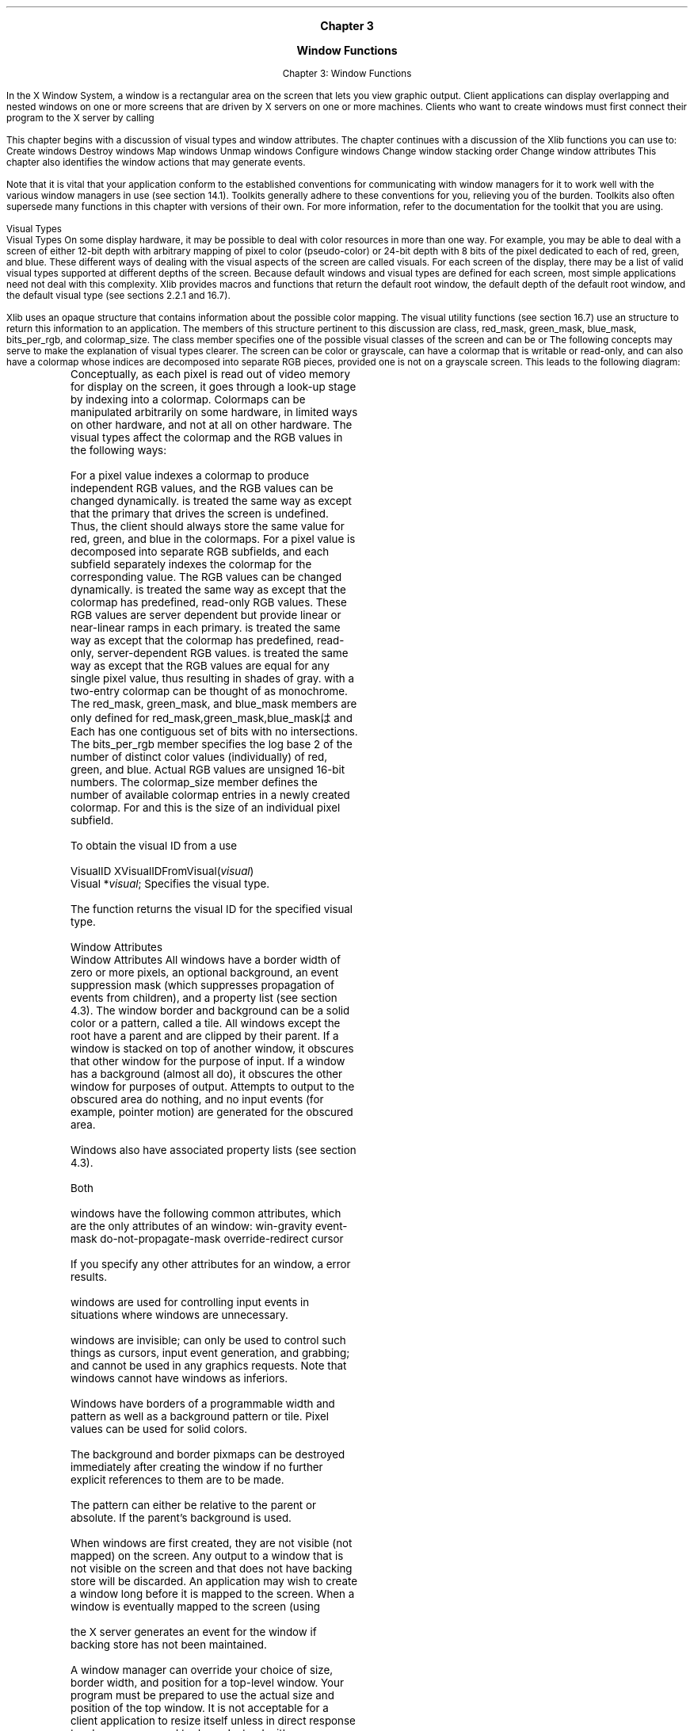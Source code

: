 
.\" Copyright \(co 1985, 1986, 1987, 1988, 1989, 1990, 1991, 1994, 1996 X Consortium
.\"
.\" Permission is hereby granted, free of charge, to any person obtaining
.\" a copy of this software and associated documentation files (the
.\" "Software"), to deal in the Software without restriction, including
.\" without limitation the rights to use, copy, modify, merge, publish,
.\" distribute, sublicense, and/or sell copies of the Software, and to
.\" permit persons to whom the Software is furnished to do so, subject to
.\" the following conditions:
.\"
.\" The above copyright notice and this permission notice shall be included
.\" in all copies or substantial portions of the Software.
.\"
.\" THE SOFTWARE IS PROVIDED "AS IS", WITHOUT WARRANTY OF ANY KIND, EXPRESS
.\" OR IMPLIED, INCLUDING BUT NOT LIMITED TO THE WARRANTIES OF
.\" MERCHANTABILITY, FITNESS FOR A PARTICULAR PURPOSE AND NONINFRINGEMENT.
.\" IN NO EVENT SHALL THE X CONSORTIUM BE LIABLE FOR ANY CLAIM, DAMAGES OR
.\" OTHER LIABILITY, WHETHER IN AN ACTION OF CONTRACT, TORT OR OTHERWISE,
.\" ARISING FROM, OUT OF OR IN CONNECTION WITH THE SOFTWARE OR THE USE OR
.\" OTHER DEALINGS IN THE SOFTWARE.
.\"
.\" Except as contained in this notice, the name of the X Consortium shall
.\" not be used in advertising or otherwise to promote the sale, use or
.\" other dealings in this Software without prior written authorization
.\" from the X Consortium.
.\"
.\" Copyright \(co 1985, 1986, 1987, 1988, 1989, 1990, 1991 by
.\" Digital Equipment Corporation
.\"
.\" Portions Copyright \(co 1990, 1991 by
.\" Tektronix, Inc.
.\"
.\" Permission to use, copy, modify and distribute this documentation for
.\" any purpose and without fee is hereby granted, provided that the above
.\" copyright notice appears in all copies and that both that copyright notice
.\" and this permission notice appear in all copies, and that the names of
.\" Digital and Tektronix not be used in in advertising or publicity pertaining
.\" to this documentation without specific, written prior permission.
.\" Digital and Tektronix makes no representations about the suitability
.\" of this documentation for any purpose.
.\" It is provided ``as is'' without express or implied warranty.
.\"
\&
.sp 1
.ce 3
\s+1\fBChapter 3\fP\s-1

\s+1\fBWindow Functions\fP\s-1
.sp 2
.nr H1 3
.nr H2 0
.nr H3 0
.nr H4 0
.nr H5 0
.na
.LP
.XS
Chapter 3: Window Functions

.XE
In the X Window System,
a window is a rectangular area on the screen that lets you
view graphic output.
Client applications
can display overlapping and nested windows on one or more
screens that are driven by X servers on one or more machines.
Clients who want to create windows must first
connect their program to the X server
by calling
.PN XOpenDisplay .

This chapter begins with a discussion of
visual types and window attributes.
The chapter continues with a discussion of the Xlib functions you can use to:
.IP \(bu 5
Create windows
.IP \(bu 5
Destroy windows
.IP \(bu 5
Map windows
.IP \(bu 5
Unmap windows
.IP \(bu 5
Configure windows
.IP \(bu 5
Change window stacking order
.IP \(bu 5
Change window attributes
.LP
This chapter also identifies the window actions that may generate events.

.LP
Note that it is vital that your application conform to the
established conventions for communicating with window managers
for it to work well with the various window managers in use (see section 14.1).
Toolkits generally adhere to these conventions for you,
relieving you of the burden.
Toolkits also often supersede many functions in this chapter
with versions of their own.
For more information,
refer to the documentation for the toolkit that you are using.

.NH 2
Visual Types
.XS
\*(SN Visual Types
.XE
.LP
.IN "Visual Type" "" "@DEF@"
On some display hardware,
it may be possible to deal with color resources in more than one way.
For example, you may be able to deal with a screen of either 12-bit depth
with arbitrary mapping of pixel to color (pseudo-color) or 24-bit depth
with 8 bits of the pixel dedicated to each of red, green, and blue.
These different ways of dealing with the visual aspects of the screen
are called visuals.
For each screen of the display, there may be a list of valid visual types
supported at different depths of the screen.
Because default windows and visual types are defined for each screen,
most simple applications need not deal with this complexity.
Xlib provides macros and functions that return the default root window,
the default depth of the default root window, and the default visual type
(see sections 2.2.1 and 16.7).

.LP
Xlib uses an opaque
.PN Visual
.IN "Visual" "" "@DEF@"
structure that contains information about the possible color mapping.
The visual utility functions (see section 16.7) use an
.PN XVisualInfo
structure to return this information to an application.
The members of this structure pertinent to this discussion are class, red_mask,
green_mask, blue_mask, bits_per_rgb, and colormap_size.
The class member specifies one of the possible visual classes of the screen
and can be
.IN "Visual Classes" "StaticGray"
.IN "Visual Classes" "StaticColor"
.IN "Visual Classes" "TrueColor"
.IN "Visual Classes" "StaticColor"
.IN "Visual Classes" "GrayScale"
.IN "Visual Classes" "PseudoColor"
.PN StaticGray ,
.PN StaticColor ,
.PN TrueColor ,
.PN GrayScale ,
.PN PseudoColor ,
or
.PN DirectColor .
.LP
The following concepts may serve to make the explanation of
visual types clearer.
The screen can be color or grayscale,
can have a colormap that is writable or read-only,
and can also have a colormap whose indices are decomposed into separate
RGB pieces, provided one is not on a grayscale screen.
This leads to the following diagram:

.LP
.DS
.TS
center;
  c   c   s   c   s
  c   c   c   c   c
| c | c | c | c | c |.
	Color	Gray-scale
	R/O	R/W	R/O	R/W
_
Undecomposed	Static	Pseudo	Static	Gray
Colormap	Color	Color	Gray	Scale
_
.T&
| c | c | c |.
Decomposed	True	Direct
Colormap	Color	Color
_	_	_
.TE
.DE
.LP
Conceptually,
as each pixel is read out of video memory for display on the screen,
it goes through a look-up stage by indexing into a colormap.
Colormaps can be manipulated arbitrarily on some hardware,
in limited ways on other hardware, and not at all on other hardware.
The visual types affect the colormap and
the RGB values in the following ways:

.LP
.IP \(bu 5
For
.PN PseudoColor \"0 ,
a pixel value indexes a colormap to produce
independent RGB values, and the RGB values can be changed dynamically.
.IP \(bu 5
.PN GrayScale
is treated the same way as
.PN PseudoColor
except that the primary that drives the screen is undefined.
Thus, the client should always store the
same value for red, green, and blue in the colormaps.
.IP \(bu 5
For
.PN DirectColor \"0 ,
a pixel value is decomposed into separate RGB subfields, and each
subfield separately indexes the colormap for the corresponding value.
The RGB values can be changed dynamically.
.IP \(bu 5
.PN TrueColor
is treated the same way as
.PN DirectColor
except that the colormap has predefined, read-only RGB values.
These RGB values are server dependent but provide linear or near-linear
ramps in each primary.
.IP \(bu 5
.PN StaticColor
is treated the same way as
.PN PseudoColor
except that the colormap has predefined,
read-only, server-dependent RGB values.
.IP \(bu 5
.PN StaticGray
is treated the same way as
.PN StaticColor
except that the RGB values are equal for any single pixel
value, thus resulting in shades of gray.
.PN StaticGray
with a two-entry
colormap can be thought of as monochrome.
.LP
The red_mask, green_mask, and blue_mask members are only defined for
red_mask,green_mask,blue_maskは
.PN DirectColor
and
.PN TrueColor .
Each has one contiguous set of bits with no
intersections.
The bits_per_rgb member specifies the log base 2 of the
number of distinct color values (individually) of red, green, and blue.
Actual RGB values are unsigned 16-bit numbers.
The colormap_size member defines the number of available colormap entries
in a newly created colormap.
For
.PN DirectColor
and
.PN TrueColor ,
this is the size of an individual pixel subfield.

.sp
.LP
To obtain the visual ID from a
.PN Visual ,
use
.PN XVisualIDFromVisual .

.IN "XVisualIDFromVisual" "" "@DEF@"
.sM
.FD 0
VisualID XVisualIDFromVisual\^(\^\fIvisual\fP\^)
.br
       Visual *\^\fIvisual\fP\^;
.FN
.IP \fIvisual\fP 1i
Specifies the visual type.

.LP
.eM
The
.PN XVisualIDFromVisual
function returns the visual ID for the specified visual type.

.NH 2
Window Attributes
.XS
\*(SN Window Attributes
.XE
.LP
.IN "Window"
.IN "Window" "attributes"
All
.PN InputOutput
windows have a border width of zero or more pixels, an optional background,
an event suppression mask (which suppresses propagation of events from
children), and a property list (see section 4.3).
The window border and background can be a solid color or a pattern, called
a tile.
All windows except the root have a parent and are clipped by their parent.
If a window is stacked on top of another window, it obscures that other
window for the purpose of input.
If a window has a background (almost all do), it obscures the other
window for purposes of output.
Attempts to output to the obscured area do nothing,
and no input events (for example, pointer motion) are generated for the
obscured area.

.LP
Windows also have associated property lists (see section 4.3).

.LP
Both
.PN InputOutput
\"0 and
.PN InputOnly
windows have the following common attributes,
which are the only attributes of an
.PN InputOnly
window:
.IP \(bu 5
win-gravity
.IP \(bu 5
event-mask
.IP \(bu 5
do-not-propagate-mask
.IP \(bu 5
override-redirect
.IP \(bu 5
cursor

.LP
If you specify any other attributes for an
.PN InputOnly
window,
a
.PN BadMatch
error results.

.LP
.PN InputOnly
windows are used for controlling input events in situations where
.PN InputOutput
windows are unnecessary.

.PN InputOnly
windows are invisible; can only be used to control such things as
cursors, input event generation, and grabbing;
and cannot be used in any graphics requests.
Note that
.PN InputOnly
windows cannot have
.PN InputOutput
windows as inferiors.

.LP
Windows have borders of a programmable width and pattern
as well as a background pattern or tile.
.IN "Tile" "pixmaps"
Pixel values can be used for solid colors.

.IN "Resource IDs" "freeing"
.IN "Freeing" "resources"
The background and border pixmaps can be destroyed immediately after
creating the window if no further explicit references to them
are to be made.

.IN "Tile" "mode"
The pattern can either be relative to the parent
or absolute.
If
.PN ParentRelative ,
the parent's background is used.

.LP
When windows are first created,
they are not visible (not mapped) on the screen.
Any output to a window that is not visible on the screen
and that does not have backing store will be discarded.
.IN "Window" "mapping"
An application may wish to create a window long before it is
mapped to the screen.
When a window is eventually mapped to the screen
(using
.PN XMapWindow ),

.IN "XMapWindow"
the X server generates an
.PN Expose
event for the window if backing store has not been maintained.

.LP
A window manager can override your choice of size,
border width, and position for a top-level window.
Your program must be prepared to use the actual size and position
of the top window.
It is not acceptable for a client application to resize itself
unless in direct response to a human command to do so.
Instead, either your program should use the space given to it,
or if the space is too small for any useful work, your program
might ask the user to resize the window.
The border of your top-level window is considered fair game
for window managers.

.LP
To set an attribute of a window,
set the appropriate member of the
.PN XSetWindowAttributes
structure and OR in the corresponding value bitmask in your subsequent calls to
.PN XCreateWindow
 and
.PN XChangeWindowAttributes ,
or use one of the other convenience functions that set the appropriate
attribute.
The symbols for the value mask bits and the
.PN XSetWindowAttributes
structure are:
.sM
.LP
/* Window attribute value mask bits */
.TS
lw(.5i) lw(2.5i) lw(.8i).
T{
#define
T}	T{
.PN CWBackPixmap
T}	T{
(1L<<0)
T}
T{
#define
T}	T{
.PN CWBackPixel
T}	T{
(1L<<1)
T}
T{
#define
T}	T{
.PN CWBorderPixmap
T}	T{
(1L<<2)
T}
T{
#define
T}	T{
.PN CWBorderPixel
T}	T{
(1L<<3)
T}
T{
#define
T}	T{
.PN CWBitGravity
T}	T{
(1L<<4)
T}
T{
#define
T}	T{
.PN CWWinGravity
T}	T{
(1L<<5)
T}
T{
#define
T}	T{
.PN CWBackingStore
T}	T{
(1L<<6)
T}
T{
#define
T}	T{
.PN CWBackingPlanes
T}	T{
(1L<<7)
T}
T{
#define
T}	T{
.PN CWBackingPixel
T}	T{
(1L<<8)
T}
T{
#define
T}	T{
.PN CWOverrideRedirect
T}	T{
(1L<<9)
T}
T{
#define
T}	T{
.PN CWSaveUnder
T}	T{
(1L<<10)
T}
T{
#define
T}	T{
.PN CWEventMask
T}	T{
(1L<<11)
T}
T{
#define
T}	T{
.PN CWDontPropagate
T}	T{
(1L<<12)
T}
T{
#define
T}	T{
.PN CWColormap
T}	T{
(1L<<13)
T}
T{
#define
T}	T{
.PN CWCursor
T}	T{
(1L<<14)
T}
.TE
.IN "XSetWindowAttributes" "" "@DEF@"
.Ds 0
.TA .5i 3i
.ta .5i 3i
/* Values */

typedef struct {
	Pixmap background_pixmap;	/* background, None, or ParentRelative */
	unsigned long background_pixel;	/* background pixel */
	Pixmap border_pixmap;		/* border of the window or CopyFromParent */
	unsigned long border_pixel;	/* border pixel value */
	int bit_gravity;	/* one of bit gravity values */
	int win_gravity;	/* one of the window gravity values */
	int backing_store;	/* NotUseful, WhenMapped, Always */
	unsigned long backing_planes;	/* planes to be preserved if possible */
	unsigned long backing_pixel;	/* value to use in restoring planes */
	Bool save_under;	/* should bits under be saved? (popups) */
	long event_mask;	/* set of events that should be saved */
	long do_not_propagate_mask;	/* set of events that should not propagate */
	Bool override_redirect;	/* boolean value for override_redirect */
	Colormap colormap;	/* color map to be associated with window */
	Cursor cursor;		/* cursor to be displayed (or None) */
} XSetWindowAttributes;
.De
.LP
.eM
The following lists the defaults for each window attribute and indicates
whether the attribute is applicable to
.PN InputOutput
and
.PN InputOnly
windows:
.TS H
l l l l
lw(1.4i) lw(1.3i) cw(.9i) cw(.8i).
_
.sp 6p
T{
.B Attribute
T}	T{
.B Default
T}	T{
.PN InputOutput
T}	T{
.PN InputOnly
T}
.sp 6p
_
.sp 6p
.TH
.R
T{
background-pixmap
T}	T{
.PN None
T}	T{
Yes
T}	T{
No
T}
background-pixel	Undefined	Yes	No
T{
border-pixmap
T}	T{
.PN CopyFromParent
T}	T{
Yes
T}	T{
No
T}
border-pixel	Undefined	Yes	No
T{
bit-gravity
T}	T{
.PN ForgetGravity
T}	T{
Yes
T}	T{
No
T}
T{
win-gravity
T}	T{
.PN NorthWestGravity
T}	T{
Yes
T}	T{
Yes
T}
T{
backing-store
T}	T{
.PN NotUseful
T}	T{
Yes
T}	T{
No
T}
backing-planes	All ones	Yes	No
backing-pixel	zero	Yes	No
T{
save-under
T}	T{
.PN False
T}	T{
Yes
T}	T{
No
T}
event-mask	empty set	Yes	Yes
do-not-propagate-mask	empty set	Yes	Yes
T{
override-redirect
T}	T{
.PN False
T}	T{
Yes
T}	T{
Yes
T}
T{
colormap
T}	T{
.PN CopyFromParent
T}	T{
Yes
T}	T{
No
T}
T{
cursor
T}	T{
.PN None
T}	T{
Yes
T}	T{
Yes
T}
_
.TE
.NH 3
Background Attribute
.XS
\*(SN Background Attribute
.XE
.LP
Only
.PN InputOutput
windows can have a background.
You can set the background of an
.PN InputOutput
window by using a pixel or a pixmap.

.LP
The background-pixmap attribute of a window specifies the pixmap to be used for
a window's background.
This pixmap can be of any size, although some sizes may be faster than others.
The background-pixel attribute of a window specifies a pixel value used to paint
a window's background in a single color.

.LP
You can set the background-pixmap to a pixmap,
.PN None
(default), or
.PN ParentRelative .
You can set the background-pixel of a window to any pixel value (no default).
If you specify a background-pixel,
it overrides either the default background-pixmap
or any value you may have set in the background-pixmap.
A pixmap of an undefined size that is filled with the background-pixel is used
for the background.
Range checking is not performed on the background pixel;
it simply is truncated to the appropriate number of bits.
.LP
If you set the background-pixmap,
it overrides the default.
The background-pixmap and the window must have the same depth,
or a
.PN BadMatch
error results.
If you set background-pixmap to
.PN None ,
the window has no defined background.
If you set the background-pixmap to
.PN ParentRelative :
.IP \(bu 5
The parent window's background-pixmap is used.
The child window, however, must have the same depth as
its parent,
or a
.PN BadMatch
error results.
.IP \(bu 5
If the parent window has a background-pixmap of
.PN None ,
the window also has a background-pixmap of
.PN None .
.IP \(bu 5
A copy of the parent window's background-pixmap is not made.
The parent's background-pixmap is examined each time the child window's
background-pixmap is required.
.IP \(bu 5
The background tile origin always aligns with the parent window's
background tile origin.
If the background-pixmap is not
.PN ParentRelative ,
the background tile origin is the child window's origin.
.LP
Setting a new background, whether by setting background-pixmap or
background-pixel, overrides any previous background.
The background-pixmap can be freed immediately if no further explicit reference
is made to it (the X server will keep a copy to use when needed).
If you later draw into the pixmap used for the background,
what happens is undefined because the
X implementation is free to make a copy of the pixmap or
to use the same pixmap.

.LP
When no valid contents are available for regions of a window
and either the regions are visible or the server is maintaining backing store,
the server automatically tiles the regions with the window's background
unless the window has a background of
.PN None .
If the background is
.PN None ,
the previous screen contents from other windows of the same depth as the window
are simply left in place as long as the contents come from the parent of the
window or an inferior of the parent.
Otherwise, the initial contents of the exposed regions are undefined.

.PN Expose
events are then generated for the regions, even if the background-pixmap
is
.PN None
(see section 10.9).

.NH 3
Border Attribute
.XS
\*(SN Border Attribute
.XE
.LP
Only
.PN InputOutput
windows can have a border.
You can set the border of an
.PN InputOutput
window by using a pixel or a pixmap.
.LP
The border-pixmap attribute of a window specifies the pixmap to be used
for a window's border.
The border-pixel attribute of a window specifies a pixmap of undefined size
filled with that pixel be used for a window's border.
Range checking is not performed on the background pixel;
it simply is truncated to the appropriate number of bits.
The border tile origin is always the same as the background tile origin.

.LP
You can also set the border-pixmap to a pixmap of any size (some may be faster
than others) or to
.PN CopyFromParent
(default).
You can set the border-pixel to any pixel value (no default).

.LP
If you set a border-pixmap,
it overrides the default.
The border-pixmap and the window must have the same depth,
or a
.PN BadMatch
error results.
If you set the border-pixmap to
.PN CopyFromParent ,
the parent window's border-pixmap is copied.
Subsequent changes to the parent window's border attribute do not affect
the child window.
However, the child window must have the same depth as the parent window,
or a
.PN BadMatch
error results.
.LP
The border-pixmap can be freed immediately if no further explicit reference
is made to it.
If you later draw into the pixmap used for the border,
what happens is undefined because the
X implementation is free either to make a copy of the pixmap or
to use the same pixmap.

If you specify a border-pixel,
it overrides either the default border-pixmap
or any value you may have set in the border-pixmap.
All pixels in the window's border will be set to the border-pixel.
Setting a new border, whether by setting border-pixel or by setting
border-pixmap, overrides any previous border.

.LP
Output to a window is always clipped to the inside of the window.
Therefore, graphics operations never affect the window border.

.NH 3
Gravity Attributes
.XS
\*(SN Gravity Attributes
.XE
.LP
The bit gravity of a window defines which region of the window should be
retained when an
.PN InputOutput
window is resized.
The default value for the bit-gravity attribute is
.PN ForgetGravity .

The window gravity of a window allows you to define how the
.PN InputOutput
or
.PN InputOnly
window should be repositioned if its parent is resized.
The default value for the win-gravity attribute is
.PN NorthWestGravity .

.LP
If the inside width or height of a window is not changed
and if the window is moved or its border is changed,
then the contents of the window are not lost but move with the window.
Changing the inside width or height of the window causes its contents to be
moved or lost (depending on the bit-gravity of the window) and causes
children to be reconfigured (depending on their win-gravity).
For a
change of width and height, the (x, y) pairs are defined:

.LP
.TS
l l
l l.
_
.sp 6p
.B
Gravity Direction	Coordinates
.sp 6p
_
.sp 6p
.R
T{
.PN NorthWestGravity
T}	T{
(0, 0)
T}
T{
.PN NorthGravity
T}	T{
(Width/2, 0)
T}
T{
.PN NorthEastGravity
T}	T{
(Width, 0)
T}
T{
.PN WestGravity
T}	T{
(0, Height/2)
T}
T{
.PN CenterGravity
T}	T{
(Width/2, Height/2)
T}
T{
.PN EastGravity
T}	T{
(Width, Height/2)
T}
T{
.PN SouthWestGravity
T}	T{
(0, Height)
T}
T{
.PN SouthGravity
T}	T{
(Width/2, Height)
T}
T{
.PN SouthEastGravity
T}	T{
(Width, Height)
T}
.sp 6p
_
.TE
.LP
When a window with one of these bit-gravity values is resized,
the corresponding pair
defines the change in position of each pixel in the window.
When a window with one of these win-gravities has its parent window resized,
the corresponding pair defines the change in position of the window
within the parent.
When a window is so repositioned, a
.PN GravityNotify
event is generated (see section 10.10.5).

.LP
A bit-gravity of
.PN StaticGravity
indicates that the contents or origin should not move relative to the
origin of the root window.
If the change in size of the window is coupled with a change in position (x, y),
then for bit-gravity the change in position of each pixel is (\-x, \-y), and for
win-gravity the change in position of a child when its parent is so resized is
(\-x, \-y).
Note that
.PN StaticGravity
still only takes effect when the width or height of the window is changed,
not when the window is moved.

.LP
A bit-gravity of
.PN ForgetGravity
indicates that the window's contents are always discarded after a size change,
even if a backing store or save under has been requested.
The window is tiled with its background
and zero or more
.PN Expose
events are generated.

If no background is defined, the existing screen contents are not
altered.
Some X servers may also ignore the specified bit-gravity and
always generate
.PN Expose
events.

.LP
The contents and borders of inferiors are not affected by their parent's
bit-gravity.
A server is permitted to ignore the specified bit-gravity and use
.PN Forget
instead.

.LP
A win-gravity of
.PN UnmapGravity
is like
.PN NorthWestGravity
(the window is not moved),
except the child is also
unmapped when the parent is resized,
and an
.PN UnmapNotify
event is
generated.

.NH 3
Backing Store Attribute
.XS
\*(SN Backing Store Attribute
.XE
.LP
Some implementations of the X server may choose to maintain the contents of
.PN InputOutput
windows.
If the X server maintains the contents of a window,
the off-screen saved pixels
are known as backing store.
The backing store advises the X server on what to do
with the contents of a window.
The backing-store attribute can be set to
.PN NotUseful
(default),
.PN WhenMapped ,
or
.PN Always .

.LP
A backing-store attribute of
.PN NotUseful
advises the X server that
maintaining contents is unnecessary,
although some X implementations may
still choose to maintain contents and, therefore, not generate
.PN Expose
events.

A backing-store attribute of
.PN WhenMapped
advises the X server that maintaining contents of
obscured regions when the window is mapped would be beneficial.
In this case,
the server may generate an
.PN Expose
event when the window is created.
A backing-store attribute of
.PN Always
advises the X server that maintaining contents even when
the window is unmapped would be beneficial.
Even if the window is larger than its parent,
this is a request to the X server to maintain complete contents,
not just the region within the parent window boundaries.
While the X server maintains the window's contents,
.PN Expose
events normally are not generated,
but the X server may stop maintaining
contents at any time.
.LP
When the contents of obscured regions of a window are being maintained,
regions obscured by noninferior windows are included in the destination
of graphics requests (and source, when the window is the source).
However, regions obscured by inferior windows are not included.

.NH 3
Save Under Flag
.XS
\*(SN Save Under Flag
.XE
.IN "Save Unders"
.LP
Some server implementations may preserve contents of
.PN InputOutput
windows under other
.PN InputOutput
windows.

This is not the same as preserving the contents of a window for you.
You may get better visual
appeal if transient windows (for example, pop-up menus) request that the system
preserve the screen contents under them,
so the temporarily obscured applications do not have to repaint.

.LP
You can set the save-under flag to
.PN True
or
.PN False
(default).
If save-under is
.PN True ,
the X server is advised that, when this window is mapped,
saving the contents of windows it obscures would be beneficial.

.NH 3
Backing Planes and Backing Pixel Attributes

.XS
\*(SN Backing Planes and Backing Pixel Attributes
.XE
.LP
You can set backing planes to indicate (with bits set to 1)
which bit planes of an
.PN InputOutput
window hold dynamic data that must be preserved in backing store
and during save unders.
The default value for the backing-planes attribute is all bits set to 1.
You can set backing pixel to specify what bits to use in planes not
covered by backing planes.
The default value for the backing-pixel attribute is all bits set to 0.
The X server is free to save only the specified bit planes in the backing store
or the save under and is free to regenerate the remaining planes with
the specified pixel value.

Any extraneous bits in these values (that is, those bits beyond
the specified depth of the window) may be simply ignored.
If you request backing store or save unders,
you should use these members to minimize the amount of off-screen memory
required to store your window.

.NH 3
Event Mask and Do Not Propagate Mask Attributes

.XS
\*(SN Event Mask and Do Not Propagate Mask Attributes
.XE
.LP
The event mask defines which events the client is interested in for this
.PN InputOutput
or
.PN InputOnly
window (or, for some event types, inferiors of this window).
The event mask is the bitwise inclusive OR of zero or more of the
valid event mask bits.
You can specify that no maskable events are reported by setting
.PN NoEventMask
(default).

.LP
The do-not-propagate-mask attribute
defines which events should not be propagated to
ancestor windows when no client has the event type selected in this
.PN InputOutput
or
.PN InputOnly
window.

The do-not-propagate-mask is the bitwise inclusive OR of zero or more
of the following masks:
.PN KeyPress ,
.PN KeyRelease ,
.PN ButtonPress ,
.PN ButtonRelease ,
.PN PointerMotion ,
.PN Button1Motion ,
.PN Button2Motion ,
.PN Button3Motion ,
.PN Button4Motion ,
.PN Button5Motion ,
and
.PN ButtonMotion .
You can specify that all events are propagated by setting

.PN NoEventMask
(default).

.NH 3
Override Redirect Flag

.XS
\*(SN Override Redirect Flag
.XE
.LP
To control window placement or to add decoration,
a window manager often needs to intercept (redirect) any map or configure
request.
Pop-up windows, however, often need to be mapped without a window manager
getting in the way.
To control whether an
.PN InputOutput
or
.PN InputOnly
window is to ignore these structure control facilities,
use the override-redirect flag.

.LP
The override-redirect flag specifies whether map and configure requests
on this window should override a
.PN SubstructureRedirectMask
on the parent.

You can set the override-redirect flag to
.PN True
or
.PN False
(default).

Window managers use this information to avoid tampering with pop-up windows
(see also chapter 14).
.NH 3
Colormap Attribute

.XS
\*(SN Colormap Attribute
.XE
.LP
The colormap attribute specifies which colormap best reflects the true
colors of the
.PN InputOutput
window.
The colormap must have the same visual type as the window,
or a
.PN BadMatch
error results.

X servers capable of supporting multiple
hardware colormaps can use this information,
and window managers can use it for calls to
.PN XInstallColormap .
You can set the colormap attribute to a colormap or to
.PN CopyFromParent
(default).

.LP
If you set the colormap to
.PN CopyFromParent ,
the parent window's colormap is copied and used by its child.
However, the child window must have the same visual type as the parent,
or a
.PN BadMatch
error results.

The parent window must not have a colormap of
.PN None ,
or a
.PN BadMatch
error results.

The colormap is copied by sharing the colormap object between the child
and parent, not by making a complete copy of the colormap contents.
Subsequent changes to the parent window's colormap attribute do
not affect the child window.

.NH 3
Cursor Attribute

.XS
\*(SN Cursor Attribute
.XE
.LP
The cursor attribute specifies which cursor is to be used when the pointer is
in the
.PN InputOutput
or
.PN InputOnly
window.

You can set the cursor to a cursor or
.PN None
(default).

.LP
If you set the cursor to
.PN None ,
the parent's cursor is used when the
pointer is in the
.PN InputOutput
or
.PN InputOnly
window, and any change in the parent's cursor will cause an
immediate change in the displayed cursor.

By calling
.PN XFreeCursor ,
the cursor can be freed immediately as long as no further explicit reference
to it is made.

.NH 2
Creating Windows
.XS
\*(SN Creating Windows
.XE
.LP
Xlib provides basic ways for creating windows,
and toolkits often supply higher-level functions specifically for
creating and placing top-level windows,

which are discussed in the appropriate toolkit documentation.
If you do not use a toolkit, however,
you must provide some standard information or hints for the window
manager by using the Xlib inter-client communication functions
(see chapter 14).

.LP
If you use Xlib to create your own top-level windows
(direct children of the root window),
you must observe the following rules so that all applications interact
reasonably across the different styles of window management:
.IP \(bu 5
You must never fight with the window manager for the size or
placement of your top-level window.
.IP \(bu 5
You must be able to deal with whatever size window you get,
even if this means that your application just prints a message
like ``Please make me bigger'' in its window.
.IP \(bu 5
You should only attempt to resize or move top-level windows in
direct response to a user request.
If a request to change the size of a top-level window fails,
you must be prepared to live with what you get.
You are free to resize or move the children of top-level
windows as necessary.
(Toolkits often have facilities for automatic relayout.)

.IP \(bu 5
If you do not use a toolkit that automatically sets standard window properties,
you should set these properties for top-level windows before mapping them.
.LP
For further information,
see chapter 14 and the \fIInter-Client Communication Conventions Manual\fP.

.LP
.PN XCreateWindow
is the more general function that allows you to set specific window attributes
when you create a window.
.PN XCreateSimpleWindow
creates a window that inherits its attributes from its parent window.

.LP
.IN "Window" "InputOnly"
The X server acts as if
.PN InputOnly
windows do not exist for
the purposes of graphics requests, exposure processing, and
.PN VisibilityNotify
events.

An
.PN InputOnly
window cannot be used as a
drawable (that is, as a source or destination for graphics requests).
.PN InputOnly
and
.PN InputOutput
windows act identically in other respects (properties,
grabs, input control, and so on).
Extension packages can define other classes of windows.
.LP
To create an unmapped window and set its window attributes, use
.PN XCreateWindow .

.IN "XCreateWindow" "" "@DEF@"
.sM
.FD 0
Window XCreateWindow\^(\^\fIdisplay\fP, \fIparent\fP\^, \fIx\fP\^, \fIy\fP\^, \fIwidth\fP\^, \fIheight\fP\^, \fIborder_width\fP\^, \fIdepth\fP\^,
.br
                       \fIclass\fP\^, \fIvisual\fP\^, \fIvaluemask\fP\^, \fIattributes\fP\^)
.br
      Display *\fIdisplay\fP\^;
.br
      Window \fIparent\fP\^;
.br
      int \fIx\fP\^, \fIy\fP\^;
.br
      unsigned int \fIwidth\fP\^, \fIheight\fP\^;
.br
      unsigned int \fIborder_width\fP\^;
.br
      int \fIdepth\fP\^;
.br
      unsigned int \fIclass\fP\^;
.br
      Visual *\fIvisual\fP\^;
.br
      unsigned long \fIvaluemask\fP\^;
.br
      XSetWindowAttributes *\fIattributes\fP\^;
.FN
.IP \fIdisplay\fP 1i
Specifies the connection to the X server.
.IP \fIparent\fP 1i
Specifies the parent window.
.ds Xy , which are the top-left outside corner of the created window's \
borders and are relative to the inside of the parent window's borders
.IP \fIx\fP 1i
.br
.ns
.IP \fIy\fP 1i
Specify the x and y coordinates\*(Xy.
.ds Wh , which are the created window's inside dimensions \
and do not include the created window's borders
.IP \fIwidth\fP 1i
.br
.ns
.IP \fIheight\fP 1i
Specify the width and height\*(Wh.
The dimensions must be nonzero,
or a
.PN BadValue
error results.
.IP \fIborder_width\fP 1i
Specifies the width of the created window's border in pixels.
.IP \fIdepth\fP 1i
Specifies the window's depth.
A depth of
.PN CopyFromParent
means the depth is taken from the parent.
.IP \fIclass\fP 1i
Specifies the created window's class.
You can pass
.PN InputOutput ,
.PN InputOnly ,
or
.PN CopyFromParent .
A class of
.PN CopyFromParent
means the class
is taken from the parent.
.IP \fIvisual\fP 1i
Specifies the visual type.
A visual of
.PN CopyFromParent
means the visual type is taken from the
parent.
.IP \fIvaluemask\fP 1i
Specifies which window attributes are defined in the attributes
argument.
This mask is the bitwise inclusive OR of the valid attribute mask bits.
If valuemask is zero,
the attributes are ignored and are not referenced.
.IP \fIattributes\fP 1i
Specifies the structure from which the values (as specified by the value mask)
are to be taken.
The value mask should have the appropriate bits
set to indicate which attributes have been set in the structure.

.LP
.eM
The
.PN XCreateWindow
function creates an unmapped subwindow for a specified parent window,
returns the window ID of the created window,
and causes the X server to generate a
.PN CreateNotify
event.
The created window is placed on top in the stacking order
with respect to siblings.

.LP
The coordinate system has the X axis horizontal and the Y axis vertical
with the origin [0, 0] at the upper-left corner.
Coordinates are integral,
in terms of pixels,
and coincide with pixel centers.
Each window and pixmap has its own coordinate system.
For a window,
the origin is inside the border at the inside, upper-left corner.
.LP
The border_width for an
.PN InputOnly
window must be zero, or a
.PN BadMatch
error results.

For class
.PN InputOutput ,
the visual type and depth must be a combination supported for the screen,
or a
.PN BadMatch
error results.
The depth need not be the same as the parent,
but the parent must not be a window of class
.PN InputOnly ,
or a
.PN BadMatch
error results.
For an
.PN InputOnly
window,
the depth must be zero, and the visual must be one supported by the screen.
If either condition is not met,
a
.PN BadMatch
error results.
The parent window, however, may have any depth and class.
If you specify any invalid window attribute for a window, a
.PN BadMatch
error results.
.LP
The created window is not yet displayed (mapped) on the user's display.
To display the window, call
.PN XMapWindow .

The new window initially uses the same cursor as
its parent.
A new cursor can be defined for the new window by calling
.PN XDefineCursor .
.IN "Cursor" "Initial State"
.IN "XDefineCursor"
The window will not be visible on the screen unless it and all of its
ancestors are mapped and it is not obscured by any of its ancestors.

.LP
.PN XCreateWindow
can generate
.PN BadAlloc ,
.PN BadColor ,
.PN BadCursor ,
.PN BadMatch ,
.PN BadPixmap ,
.PN BadValue ,
and
.PN BadWindow
errors.

.LP
.sp
To create an unmapped
.PN InputOutput
subwindow of a given parent window, use
.PN XCreateSimpleWindow .

.IN "XCreateSimpleWindow" "" "@DEF@"
.sM
.FD 0
Window XCreateSimpleWindow\^(\^\fIdisplay\fP, \fIparent\fP\^, \fIx\fP\^, \fIy\fP\^, \fIwidth\fP\^, \fIheight\fP\^, \fIborder_width\fP\^,
.br
                             \fIborder\fP\^, \fIbackground\fP\^)
.br
      Display *\fIdisplay\fP\^;
.br
      Window \fIparent\fP\^;
.br
      int \fIx\fP\^, \fIy\fP\^;
.br
      unsigned int \fIwidth\fP\^, \fIheight\fP\^;
.br
      unsigned int \fIborder_width\fP\^;
.br
      unsigned long \fIborder\fP\^;
.br
      unsigned long \fIbackground\fP\^;
.FN
.IP \fIdisplay\fP 1i
Specifies the connection to the X server.
.IP \fIparent\fP 1i
Specifies the parent window.
.ds Xy , which are the top-left outside corner of the new window's borders \
and are relative to the inside of the parent window's borders

.IP \fIx\fP 1i
.br
.ns
.IP \fIy\fP 1i
Specify the x and y coordinates\*(Xy.
.ds Wh , which are the created window's inside dimensions \
and do not include the created window's borders

.IP \fIwidth\fP 1i
.br
.ns
.IP \fIheight\fP 1i
Specify the width and height\*(Wh.
The dimensions must be nonzero,
or a
.PN BadValue
error results.
.IP \fIborder_width\fP 1i
Specifies the width of the created window's border in pixels.
.IP \fIborder\fP 1i
Specifies the border pixel value of the window.
.IP \fIbackground\fP 1i
Specifies the background pixel value of the window.

.LP
.eM
The
.PN XCreateSimpleWindow
function creates an unmapped
.PN InputOutput
subwindow for a specified parent window, returns the
window ID of the created window, and causes the X server to generate a
.PN CreateNotify
event.
0 The created window is placed on top in the stacking order with respect to
siblings.
Any part of the window that extends outside its parent window is clipped.
The border_width for an
.PN InputOnly
window must be zero, or a
.PN BadMatch
error results.
.PN XCreateSimpleWindow
inherits its depth, class, and visual from its parent.
All other window attributes, except background and border,
have their default values.

.LP
.PN XCreateSimpleWindow
can generate
.PN BadAlloc ,
.PN BadMatch ,
.PN BadValue ,
and
.PN BadWindow
errors.

.NH 2
Destroying Windows
.XS
\*(SN Destroying Windows
.XE
.LP
Xlib provides functions that you can use to destroy a window or destroy all
subwindows of a window.
.LP
.sp
To destroy a window and all of its subwindows, use
.PN XDestroyWindow .

.IN "XDestroyWindow" "" "@DEF@"
.sM
.FD 0
XDestroyWindow\^(\^\fIdisplay\fP, \fIw\fP\^)
.br
      Display *\fIdisplay\fP\^;
.br
      Window \fIw\fP\^;
.FN
.IP \fIdisplay\fP 1i
Specifies the connection to the X server.
.IP \fIw\fP 1i
Specifies the window.
.LP
.eM
The
.PN XDestroyWindow
function destroys the specified window as well as all of its subwindows and causes
the X server to generate a
.PN DestroyNotify
event for each window.
The window should never be referenced again.
If the window specified by the w argument is mapped,
it is unmapped automatically.
The ordering of the
.PN DestroyNotify
events is such that for any given window being destroyed,
.PN DestroyNotify
is generated on any inferiors of the window before being generated on
the window itself.
The ordering among siblings and across subhierarchies is not otherwise
constrained.
If the window you specified is a root window, no windows are destroyed.
Destroying a mapped window will generate
.PN Expose
events on other windows that were obscured by the window being destroyed.
.LP
.PN XDestroyWindow
can generate a
.PN BadWindow
error.
.LP
.sp
To destroy all subwindows of a specified window, use
.PN XDestroySubwindows .

.IN "XDestroySubwindows" "" "@DEF@"
.sM
.FD 0
XDestroySubwindows\^(\^\fIdisplay\fP, \fIw\fP\^)
.br
      Display *\fIdisplay\fP\^;
.br
      Window \fIw\fP\^;
.FN
.IP \fIdisplay\fP 1i
Specifies the connection to the X server.
.IP \fIw\fP 1i
Specifies the window.
.LP
.eM
The
.PN XDestroySubwindows
function destroys all inferior windows of the specified window,
in bottom-to-top stacking order.
It causes the X server to generate a
.PN DestroyNotify
event for each window.
If any mapped
subwindows were actually destroyed,
.PN XDestroySubwindows
causes the X server to generate
.PN Expose
events on the specified window.
This is much more efficient than deleting many windows
one at a time because much of the work need be performed only once for all
of the windows, rather than for each window.
The subwindows should never be referenced again.

.LP
.PN XDestroySubwindows
can generate a
.PN BadWindow
error.

.NH 2
Mapping Windows

.XS
\*(SN Mapping Windows
.XE
.LP
A window is considered mapped if an
.PN XMapWindow
call has been made on it.
It may not be visible on the screen for one of the following reasons:
.IP \(bu 5
It is obscured by another opaque window.
.IP \(bu 5
One of its ancestors is not mapped.
.IP \(bu 5
It is entirely clipped by an ancestor.

.LP
.PN Expose
events are generated for the window when part or all of
it becomes visible on the screen.
A client receives the
.PN Expose
events only if it has asked for them.
Windows retain their position in the stacking order when they are unmapped.

.LP
A window manager may want to control the placement of subwindows.
If
.PN SubstructureRedirectMask
has been selected by a window manager
on a parent window (usually a root window),
a map request initiated by other clients on a child window is not performed,
and the window manager is sent a
.PN MapRequest
event.

However, if the override-redirect flag on the child had been set to
.PN True
(usually only on pop-up menus),
the map request is performed.

.LP
A tiling window manager might decide to reposition and resize other clients'
windows and then decide to map the window to its final location.
A window manager that wants to provide decoration might
reparent the child into a frame first.
For further information,
see sections 3.2.8 and 10.10.
Only a single client at a time can select for
.PN SubstructureRedirectMask .

.LP
Similarly, a single client can select for
.PN ResizeRedirectMask
on a parent window.
Then, any attempt to resize the window by another client is suppressed, and
the client receives a
.PN ResizeRequest
event.

.LP
.sp
To map a given window, use
.PN XMapWindow .

.IN "XMapWindow" "" "@DEF@"
.sM
.FD 0
XMapWindow\^(\^\fIdisplay\fP, \fIw\fP\^)
.br
      Display *\fIdisplay\fP\^;
.br
      Window \fIw\fP\^;
.FN
.IP \fIdisplay\fP 1i
Specifies the connection to the X server.
.IP \fIw\fP 1i
Specifies the window.
.LP
.eM
The
.PN XMapWindow
function
maps the window and all of its
subwindows that have had map requests.
Mapping a window that has an unmapped ancestor does not display the
window but marks it as eligible for display when the ancestor becomes
mapped.
Such a window is called unviewable.
When all its ancestors are mapped,
the window becomes viewable
and will be visible on the screen if it is not obscured by another window.
This function has no effect if the window is already mapped.
.LP
If the override-redirect of the window is
.PN False
and if some other client has selected
.PN SubstructureRedirectMask
on the parent window, then the X server generates a
.PN MapRequest
event, and the
.PN XMapWindow
function does not map the window.
Otherwise, the window is mapped, and the X server generates a
.PN MapNotify
event.

.LP
If the window becomes viewable and no earlier contents for it are remembered,
the X server tiles the window with its background.
If the window's background is undefined,
the existing screen contents are not
altered, and the X server generates zero or more
.PN Expose
events.
If backing-store was maintained while the window was unmapped, no
.PN Expose
events
are generated.
If backing-store will now be maintained,
a full-window exposure is always generated.
Otherwise, only visible regions may be reported.
Similar tiling and exposure take place for any newly viewable inferiors.
.LP
.IN "XMapWindow"
If the window is an
.PN InputOutput
window,
.PN XMapWindow
generates
.PN Expose
events on each
.PN InputOutput
.PN InputOutput
.PN Expose
window that it causes to be displayed.
If the client maps and paints the window
and if the client begins processing events,
the window is painted twice.
To avoid this,
first ask for
.PN Expose
events and then map the window,
so the client processes input events as usual.
The event list will include
.PN Expose
for each
window that has appeared on the screen.
The client's normal response to
.\"0an
.PN Expose
event should be to repaint the window.
This method usually leads to simpler programs and to proper interaction
with window managers.

.LP
.PN XMapWindow
can generate a
.PN BadWindow
error.

.LP
.sp
To map and raise a window, use
.PN XMapRaised .

.IN "XMapRaised" "" "@DEF@"
.sM
.FD 0
XMapRaised\^(\^\fIdisplay\fP, \fIw\fP\^)
.br
      Display *\fIdisplay\fP\^;
.br
      Window \fIw\fP\^;
.FN
.IP \fIdisplay\fP 1i
Specifies the connection to the X server.
.IP \fIw\fP 1i
Specifies the window.

.LP
.eM
The
.PN XMapRaised
function
essentially is similar to
.PN XMapWindow
in that it maps the window and all of its
subwindows that have had map requests.
However, it also raises the specified window to the top of the stack.
For additional information,
see
.PN XMapWindow .

.LP
.PN XMapRaised
can generate multiple
.PN BadWindow
errors.

.LP
.sp
To map all subwindows for a specified window, use
.PN XMapSubwindows .

.IN "XMapSubwindows" "" "@DEF@"
.sM
.FD 0
XMapSubwindows\^(\^\fIdisplay\fP, \fIw\fP\^)
.br
      Display *\fIdisplay\fP\^;
.br
      Window \fIw\fP\^;
.FN
.IP \fIdisplay\fP 1i
Specifies the connection to the X server.
.IP \fIw\fP 1i
Specifies the window.

.LP
.eM
The
.PN XMapSubwindows
.IN "XMapSubwindows"
function maps all subwindows for a specified window in top-to-bottom stacking
order.
The X server generates
.PN Expose
events on each newly displayed window.
This may be much more efficient than mapping many windows
one at a time because the server needs to perform much of the work
only once, for all of the windows, rather than for each window.

.LP
.PN XMapSubwindows
can generate a
.PN BadWindow
error.

.NH 2
Unmapping Windows

.XS
\*(SN Unmapping Windows
.XE
.LP
Xlib provides functions that you can use to unmap a window or all subwindows.
.LP
.sp
To unmap a window, use
.PN XUnmapWindow .

.IN "XUnmapWindow" "" "@DEF@"
.sM
.FD 0
XUnmapWindow\^(\^\fIdisplay\fP, \fIw\fP\^)
.br
      Display *\fIdisplay\fP\^;
.br
      Window \fIw\fP\^;
.FN
.IP \fIdisplay\fP 1i
Specifies the connection to the X server.
.IP \fIw\fP 1i
Specifies the window.

.LP
.eM
The
.PN XUnmapWindow
function unmaps the specified window and causes the X server to generate an
.PN UnmapNotify
.IN "UnmapNotify Event"
.IN "XUnmapWindow"
event.

If the specified window is already unmapped,
.PN XUnmapWindow
has no effect.
Normal exposure processing on formerly obscured windows is performed.
Any child window will no longer be visible until another map call is
made on the parent.
In other words, the subwindows are still mapped but are not visible
until the parent is mapped.
Unmapping a window will generate
.PN Expose
events on windows that were formerly obscured by it.

.LP
.PN XUnmapWindow
can generate a
.PN BadWindow
error.

.LP
.sp
To unmap all subwindows for a specified window, use
.PN XUnmapSubwindows \"0 .

.IN "XUnmapSubwindows" "" "@DEF@"
.sM
.FD 0
XUnmapSubwindows\^(\^\fIdisplay\fP, \fIw\fP\^)
.br
      Display *\fIdisplay\fP\^;
.br
      Window \fIw\fP\^;
.FN
.IP \fIdisplay\fP 1i
Specifies the connection to the X server.
.IP \fIw\fP 1i
Specifies the window.
.LP
.eM
The
.PN XUnmapSubwindows
function unmaps all subwindows for the specified window in bottom-to-top
stacking order.
It causes the X server to generate an
.PN UnmapNotify
event on each subwindow and
.PN Expose
events on formerly obscured windows.

.IN "UnmapNotify Event"
Using this function is much more efficient than unmapping multiple windows
one at a time because the server needs to perform much of the work
only once, for all of the windows, rather than for each window.

.LP
.PN XUnmapSubwindows
can generate a
.PN BadWindow
error.
.NH 2
Configuring Windows

.XS
\*(SN Configuring Windows
.XE
.LP
.LP
Xlib provides functions that you can use to
move a window, resize a window, move and resize a window, or
change a window's border width.
To change one of these parameters,
set the appropriate member of the
.PN XWindowChanges
structure and OR in the corresponding value mask in subsequent calls to
.PN XConfigureWindow .
The symbols for the value mask bits and the
.PN XWindowChanges
structure are:

.sM
.LP
/* Configure window value mask bits */
.TS
lw(.5i) lw(2.5i) lw(.8i).
T{
#define
T}	T{
.PN CWX
T}	T{
(1<<0)
T}
T{
#define
T}	T{
.PN CWY
T}	T{
(1<<1)
T}
T{
#define
T}	T{
.PN CWWidth
T}	T{
(1<<2)
T}
T{
#define
T}	T{
.PN CWHeight
T}	T{
(1<<3)
T}
T{
#define
T}	T{
.PN CWBorderWidth
T}	T{
(1<<4)
T}
T{
#define
T}	T{
.PN CWSibling
T}	T{
(1<<5)
T}
T{
#define
T}	T{
.PN CWStackMode
T}	T{
(1<<6)
T}
.TE
.IN "XWindowChanges" "" "@DEF@"
.Ds 0
.TA .5i 3i
.ta .5i 3i
/* Values */

typedef struct {
	int x, y;
	int width, height;
	int border_width;
	Window sibling;
	int stack_mode;
} XWindowChanges;
.De
.LP
.eM
The x and y members are used to set the window's x and y coordinates,
which are relative to the parent's origin
and indicate the position of the upper-left outer corner of the window.
The width and height members are used to set the inside size of the window,
not including the border, and must be nonzero, or a
.PN BadValue
error results.
Attempts to configure a root window have no effect.
.LP
The border_width member is used to set the width of the border in pixels.
Note that setting just the border width leaves the outer-left corner of the window
in a fixed position but moves the absolute position of the window's origin.
If you attempt to set the border-width attribute of an
.PN InputOnly
window nonzero, a
.PN BadMatch
error results.

.LP
The sibling member is used to set the sibling window for stacking operations.
The stack_mode member is used to set how the window is to be restacked
and can be set to
.PN Above ,
.PN Below ,
.PN TopIf ,
.PN BottomIf ,
or
.PN Opposite .

.LP
If the override-redirect flag of the window is
.PN False
and if some other client has selected
.PN SubstructureRedirectMask
on the parent, the X server generates a
.PN ConfigureRequest
event, and no further processing is performed.
Otherwise,
if some other client has selected
.PN ResizeRedirectMask
on the window and the inside
width or height of the window is being changed,

a
.PN ResizeRequest
event is generated, and the current inside width and height are
used instead.
Note that the override-redirect flag of the window has no effect
on
.PN ResizeRedirectMask
and that
.PN SubstructureRedirectMask
on the parent has precedence over
.PN ResizeRedirectMask
on the window.

.LP
When the geometry of the window is changed as specified,
the window is restacked among siblings, and a
.PN ConfigureNotify
event is generated if the state of the window actually changes.
.PN GravityNotify
events are generated after
.PN ConfigureNotify
events.
If the inside width or height of the window has actually changed,
children of the window are affected as specified.
.LP
If a window's size actually changes,
the window's subwindows move according to their window gravity.
Depending on the window's bit gravity,
the contents of the window also may be moved (see section 3.2.3).

.LP
If regions of the window were obscured but now are not,
exposure processing is performed on these formerly obscured windows,
including the window itself and its inferiors.
As a result of increasing the width or height,
exposure processing is also performed on any new regions of the window
and any regions where window contents are lost.

.LP
The restack check (specifically, the computation for
.PN BottomIf ,
.PN TopIf ,
and
.PN Opposite )
is performed with respect to the window's final size and position (as
controlled by the other arguments of the request), not its initial position.
If a sibling is specified without a stack_mode,
a
.PN BadMatch
error results.

.LP
If a sibling and a stack_mode are specified,
the window is restacked as follows:
.TS
lw(1i) lw(5i).
T{
.PN Above
T}	T{
The window is placed just above the sibling.
T}
.sp 6p
T{
.PN Below
T}	T{
The window is placed just below the sibling.
T}
.sp 6p
T{
.PN TopIf
T}	T{
If the sibling occludes the window, the window is placed
at the top of the stack.
T}
.sp 6p
T{
.PN BottomIf
T}	T{
If the window occludes the sibling, the window is
placed at the bottom of the stack.
T}
.sp 6p
T{
.PN Opposite
T}	T{
If the sibling occludes the window, the window
is placed at the top of the stack.
If the window occludes the sibling,
the window is placed at the bottom of the stack.
T}
.TE
.LP
If a stack_mode is specified but no sibling is specified,
the window is restacked as follows:
.TS
lw(1i) lw(5i).
T{
.PN Above
T}	T{
The window is placed at the top of the stack.
T}
.sp 6p
T{
.PN Below
T}	T{
The window is placed at the bottom of the stack.
T}
.sp 6p
T{
.PN TopIf
T}	T{
If any sibling occludes the window, the window is placed at
the top of the stack.
T}
.sp 6p
T{
.PN BottomIf
T}	T{
If the window occludes any sibling, the window is placed at
the bottom of the stack.
T}
.sp 6p
T{
.PN Opposite
T}	T{
If any sibling occludes the window, the window
is placed at the top of the stack.
If the window occludes any sibling,
the window is placed at the bottom of the stack.
T}
.TE
.LP
Attempts to configure a root window have no effect.
.LP
.sp
To configure a window's size, location, stacking, or border, use
.PN XConfigureWindow .

.IN "XConfigureWindow" "" "@DEF@"
.sM
.FD 0
XConfigureWindow\^(\^\fIdisplay\fP, \fIw\fP\^, \fIvalue_mask\fP\^, \fIvalues\fP\^)
.br
      Display *\fIdisplay\fP\^;
.br
      Window \fIw\fP\^;
.br
      unsigned int \fIvalue_mask\fP\^;
.br
      XWindowChanges *\fIvalues\fP\^;
.FN
.IP \fIdisplay\fP 1i
Specifies the connection to the X server.
.ds Wi to be reconfigured
.IP \fIw\fP 1i
Specifies the window \*(Wi.
.IP \fIvalue_mask\fP 1i
Specifies which values are to be set using information in
the values structure.
This mask is the bitwise inclusive OR of the valid configure window values bits.
.IP \fIvalues\fP 1i
Specifies the
.PN XWindowChanges
structure.
.LP
.eM
The
.PN XConfigureWindow
function uses the values specified in the
.PN XWindowChanges
structure to reconfigure a window's size, position, border, and stacking order.
Values not specified are taken from the existing geometry of the window.
.LP
If a sibling is specified without a stack_mode or if the window
is not actually a sibling,
a
.PN BadMatch
error results.
Note that the computations for
.PN BottomIf ,
.PN TopIf ,
and
.PN Opposite
are performed with respect to the window's final geometry (as controlled by the
other arguments passed to
.PN XConfigureWindow ),
Any backing store contents of the window, its
inferiors, and other newly visible windows are either discarded or
changed to reflect the current screen contents
(depending on the implementation).
.LP
.PN XConfigureWindow
can generate
.PN BadMatch ,
.PN BadValue ,
and
.PN BadWindow
errors.
.LP
.sp
To move a window without changing its size, use
.PN XMoveWindow .

.IN "XMoveWindow" "" "@DEF@"
.sM
.FD 0
XMoveWindow\^(\^\fIdisplay\fP, \fIw\fP\^, \fIx\fP\^, \fIy\fP\^)
.br
      Display *\fIdisplay\fP\^;
.br
      Window \fIw\fP\^;
.br
      int \fIx\fP\^, \fIy\fP\^;
.FN
.IP \fIdisplay\fP 1i
Specifies the connection to the X server.
.ds Wi to be moved
.IP \fIw\fP 1i
Specifies the window \*(Wi.
.ds Xy , which define the new location of the top-left pixel \
of the window's border or the window itself if it has no border
.IP \fIx\fP 1i
.br
.ns
.IP \fIy\fP 1i
Specify the x and y coordinates\*(Xy.
.LP
.eM
The
.PN XMoveWindow
function moves the specified window to the specified x and y coordinates,
but it does not change the window's size, raise the window, or
change the mapping state of the window.
Moving a mapped window may or may not lose the window's contents
depending on if the window is obscured by nonchildren
and if no backing store exists.
If the contents of the window are lost,
the X server generates
.PN Expose
events.
Moving a mapped window generates
.PN Expose
events on any formerly obscured windows.
.LP
If the override-redirect flag of the window is
.PN False
and some
other client has selected
.PN SubstructureRedirectMask
on the parent, the X server generates a
.PN ConfigureRequest
event, and no further processing is
performed.
Otherwise, the window is moved.

.LP
.PN XMoveWindow
can generate a
.PN BadWindow
error.

.LP
.sp
To change a window's size without changing the upper-left coordinate, use
.PN XResizeWindow .

.IN "XResizeWindow" "" "@DEF@"
.sM
.FD 0
XResizeWindow\^(\^\fIdisplay\fP, \fIw\fP\^, \fIwidth\fP\^, \fIheight\fP\^)
.br
      Display *\fIdisplay\fP\^;
.br
      Window \fIw\fP\^;
.br
      unsigned int \fIwidth\fP\^, \fIheight\fP\^;
.FN
.IP \fIdisplay\fP 1i
Specifies the connection to the X server.
.IP \fIw\fP 1i
Specifies the window.
.ds Wh , which are the interior dimensions of the window \
after the call completes
.IP \fIwidth\fP 1i
.br
.ns
.IP \fIheight\fP 1i
Specify the width and height\*(Wh.
.LP
.eM
The
.PN XResizeWindow
function changes the inside dimensions of the specified window, not including
its borders.
This function does not change the window's upper-left coordinate or
the origin and does not restack the window.
Changing the size of a mapped window may lose its contents and generate
.PN Expose
events.
If a mapped window is made smaller,
changing its size generates
.PN Expose
events on windows that the mapped window formerly obscured.

.LP
If the override-redirect flag of the window is
.PN False
and some
other client has selected
.PN SubstructureRedirectMask
on the parent, the X server generates a
.PN ConfigureRequest
event, and no further processing is performed.
If either width or height is zero,
a
.PN BadValue
error results.

.LP
.PN XResizeWindow
can generate
.PN BadValue
and
.PN BadWindow
errors.

.LP
.sp
To change the size and location of a window, use
.PN XMoveResizeWindow .

.IN "XMoveResizeWindow" "" "@DEF@"
.sM
.FD 0
XMoveResizeWindow\^(\^\fIdisplay\fP, \fIw\fP\^, \fIx\fP\^, \fIy\fP\^, \fIwidth\fP\^, \fIheight\fP\^)
.br
      Display *\fIdisplay\fP\^;
.br
      Window \fIw\fP\^;
.br
      int \fIx\fP\^, \fIy\fP\^;
.br
      unsigned int \fIwidth\fP\^, \fIheight\fP\^;
.FN
.IP \fIdisplay\fP 1i
Specifies the connection to the X server.
.ds Wi to be reconfigured
.IP \fIw\fP 1i
Specifies the window \*(Wi.
.ds Xy , which define the new position of the window relative to its parent
.IP \fIx\fP 1i
.br
.ns
.IP \fIy\fP 1i
Specify the x and y coordinates\*(Xy.
.ds Wh , which define the interior size of the window
.IP \fIwidth\fP 1i
.br
.ns
.IP \fIheight\fP 1i
Specify the width and height\*(Wh.
.LP
.eM
The
.PN XMoveResizeWindow
function changes the size and location of the specified window
without raising it.
Moving and resizing a mapped window may generate an
.PN Expose
event on the window.
Depending on the new size and location parameters,
moving and resizing a window may generate
.PN Expose
events on windows that the window formerly obscured.

.LP
If the override-redirect flag of the window is
.PN False
and some
other client has selected
.PN SubstructureRedirectMask
on the parent, the X server generates a
.PN ConfigureRequest
event, and no further processing is performed.
Otherwise, the window size and location are changed.

.LP
.PN XMoveResizeWindow
can generate
.PN BadValue,
and
.PN BadWindow
errors.

.LP
.sp
To change the border width of a given window, use
.PN XSetWindowBorderWidth .

.IN "XSetWindowBorderWidth" "" "@DEF@"
.sM
.FD 0
XSetWindowBorderWidth\^(\^\fIdisplay\fP, \fIw\fP, \fIwidth\fP\^)
.br
      Display *\fIdisplay\fP\^;
.br
      Window \fIw\fP\^;
.br
      unsigned int \fIwidth\fP\^;
.FN
.IP \fIdisplay\fP 1i
Specifies the connection to the X server.
.IP \fIw\fP 1i
Specifies the window.
.IP \fIwidth\fP 1i
Specifies the width of the window border.

.LP
.eM
The
.PN XSetWindowBorderWidth
function sets the specified window's border width to the specified width.
.LP
.PN XSetWindowBorderWidth
can generate a
.PN BadWindow
error.

.NH 2
Changing Window Stacking Order

.XS
\*(SN Changing Window Stacking Order
.XE
.LP
.LP
Xlib provides functions that you can use to raise, lower, circulate,
or restack windows.
.LP
.sp
To raise a window so that no sibling window obscures it, use
.PN XRaiseWindow .

.IN "XRaiseWindow" "" "@DEF@"
.sM
.FD 0
XRaiseWindow\^(\^\fIdisplay\fP, \fIw\fP\^)
.br
      Display *\fIdisplay\fP\^;
.br
      Window \fIw\fP\^;
.FN
.IP \fIdisplay\fP 1i
Specifies the connection to the X server.
.IP \fIw\fP 1i
Specifies the window.
.LP
.eM
The
.PN XRaiseWindow
function
raises the specified window to the top of the stack so that no sibling window
obscures it.
If the windows are regarded as overlapping sheets of paper stacked
on a desk,
then raising a window is analogous to moving the sheet to the top of
the stack but leaving its x and y location on the desk constant.
Raising a mapped window may generate
.PN Expose
events for the window and any mapped subwindows that were formerly obscured.

.LP
If the override-redirect attribute of the window is
.PN False
and some
other client has selected
.PN SubstructureRedirectMask
on the parent, the X server generates a
.PN ConfigureRequest
event, and no processing is performed.
Otherwise, the window is raised.

.LP
.PN XRaiseWindow
can generate a
.PN BadWindow
error.

.LP
.sp
To lower a window so that it does not obscure any sibling windows, use
.PN XLowerWindow .

.IN "XLowerWindow" "" "@DEF@"
.sM
.FD 0
XLowerWindow\^(\^\fIdisplay\fP, \fIw\fP\^)
.br
      Display *\fIdisplay\fP\^;
.br
      Window \fIw\fP\^;
.FN
.IP \fIdisplay\fP 1i
Specifies the connection to the X server.
.IP \fIw\fP 1i
Specifies the window.

.LP
.eM
The
.PN XLowerWindow
function lowers the specified window to the bottom of the stack
so that it does not obscure any sibling
windows.
If the windows are regarded as overlapping sheets of paper
stacked on a desk, then lowering a window is analogous to moving the
sheet to the bottom of the stack but leaving its x and y location on
the desk constant.
Lowering a mapped window will generate
.PN Expose
events on any windows it formerly obscured.

.LP
If the override-redirect attribute of the window is
.PN False
and some
other client has selected
.PN SubstructureRedirectMask
on the parent, the X server generates a
.PN ConfigureRequest
event, and no processing is performed.
Otherwise, the window is lowered to the bottom of the
stack.

.LP
.PN XLowerWindow
can generate a
.PN BadWindow
error.

.LP
.sp
To circulate a subwindow up or down, use
.PN XCirculateSubwindows .

.IN "XCirculateSubwindows" "" "@DEF@"
.sM
.FD 0
XCirculateSubwindows\^(\^\fIdisplay\fP, \fIw\fP\^, \fIdirection\fP\^)
.br
      Display *\fIdisplay\fP\^;
.br
      Window \fIw\fP\^;
.br
      int \fIdirection\fP\^;
.FN
.IP \fIdisplay\fP 1i
Specifies the connection to the X server.
.IP \fIw\fP 1i
Specifies the window.
.IP \fIdirection\fP 1i
Specifies the direction (up or down) that you want to circulate
the window.
You can pass
.PN RaiseLowest
or
.PN LowerHighest .

.LP
.eM
The
.PN XCirculateSubwindows
function circulates children of the specified window in the specified
direction.
If you specify
.PN RaiseLowest ,
.PN XCirculateSubwindows
raises the lowest mapped child (if any) that is occluded
by another child to the top of the stack.
If you specify
.PN LowerHighest ,
.PN XCirculateSubwindows
lowers the highest mapped child (if any) that occludes another child
to the bottom of the stack.
Exposure processing is then performed on formerly obscured windows.
If some other client has selected
.PN SubstructureRedirectMask
on the window, the X server generates a
.PN CirculateRequest
event, and no further processing is performed.
If a child is actually restacked,
the X server generates a
.PN CirculateNotify
event.

.LP
.PN XCirculateSubwindows
can generate
.PN BadValue,
and
.PN BadWindow
errors.

.LP
.sp
To raise the lowest mapped child of a window that is partially or completely
occluded by another child, use
.PN XCirculateSubwindowsUp .

.IN "XCirculateSubwindowsUp" "" "@DEF@"
.sM
.FD 0
XCirculateSubwindowsUp\^(\^\fIdisplay\fP, \fIw\fP\^)
.br
      Display *\fIdisplay\fP\^;
.br
      Window \fIw\fP\^;
.FN
.IP \fIdisplay\fP 1i
Specifies the connection to the X server.
.IP \fIw\fP 1i
Specifies the window.

.LP
.eM
The
.PN XCirculateSubwindowsUp
function raises the lowest mapped child of the specified window that
is partially
or completely
occluded by another child.
Completely unobscured children are not affected.
This is a convenience function equivalent to
.PN XCirculateSubwindows
with
.PN RaiseLowest
specified.
.PN RaiseLowest
.PN XCirculateSubwindows

.LP
.PN XCirculateSubwindowsUp
can generate a
.PN BadWindow
error.

.LP
.sp
To lower the highest mapped child of a window that partially or
completely occludes another child, use
.PN XCirculateSubwindowsDown .

.IN "XCirculateSubwindowsDown" "" "@DEF@"
.sM
.FD 0
XCirculateSubwindowsDown\^(\^\fIdisplay\fP, \fIw\fP\^)
.br
      Display *\fIdisplay\fP\^;
.br
      Window \fIw\fP\^;
.FN
.IP \fIdisplay\fP 1i
Specifies the connection to the X server.
.IP \fIw\fP 1i
Specifies the window.
.LP
.eM
The
.PN XCirculateSubwindowsDown
function lowers the highest mapped child of the specified window that partially
or completely occludes another child.
Completely unobscured children are not affected.
This is a convenience function equivalent to
.PN XCirculateSubwindows
with
.PN LowerHighest
specified.
.PN LowerHighest
.PN XCirculateSubwindows

.LP
.PN XCirculateSubwindowsDown
can generate a
.PN BadWindow
error.

.LP
.sp
To restack a set of windows from top to bottom, use
.PN XRestackWindows .

.IN "XRestackWindows" "" "@DEF@"
.sM
.FD 0
XRestackWindows\^(\^\fIdisplay\fP, \fIwindows\fP\^, \^\fInwindows\fP\^);
.br
      Display *\fIdisplay\fP\^;
.br
      Window \fIwindows\fP\^[];
.br
      int \fInwindows\fP\^;
.FN
.IP \fIdisplay\fP 1i
Specifies the connection to the X server.
.IP \fIwindows\fP 1i
Specifies an array containing the windows to be restacked.
.IP \fInwindows\fP 1i
Specifies the number of windows to be restacked.

.LP
.eM
The
.PN XRestackWindows
function restacks the windows in the order specified,
from top to bottom.
The stacking order of the first window in the windows array is unaffected,
but the other windows in the array are stacked underneath the first window,
in the order of the array.
The stacking order of the other windows is not affected.
For each window in the window array that is not a child of the specified window,
a
.PN BadMatch
error results.

.LP
If the override-redirect attribute of a window is
.PN False
and some
other client has selected
.PN SubstructureRedirectMask
on the parent, the X server generates
.PN ConfigureRequest
events for each window whose override-redirect flag is not set,
and no further processing is performed.
Otherwise, the windows will be restacked in top-to-bottom order.

.LP
.PN XRestackWindows
can generate a
.PN BadWindow
error.

.NH 2
Changing Window Attributes

.XS
\*(SN Changing Window Attributes
.XE
.LP
.LP
Xlib provides functions that you can use to set window attributes.
.PN XChangeWindowAttributes
is the more general function that allows you to set one or more window
attributes provided by the
.PN XSetWindowAttributes
structure.
The other functions described in this section allow you to set one specific
window attribute, such as a window's background.

.LP
.sp
To change one or more attributes for a given window, use
.PN XChangeWindowAttributes .

.IN "XChangeWindowAttributes" "" "@DEF@"
.sM
.FD 0
XChangeWindowAttributes\^(\^\fIdisplay\fP, \fIw\fP\^, \fIvaluemask\fP\^, \fIattributes\fP\^)
.br
      Display *\fIdisplay\fP\^;
.br
      Window \fIw\fP\^;
.br
      unsigned long \fIvaluemask\fP\^;
.br
      XSetWindowAttributes *\fIattributes\fP\^;
.FN
.IP \fIdisplay\fP 1i
Specifies the connection to the X server.
.IP \fIw\fP 1i
Specifies the window.
.IP \fIvaluemask\fP 1i
Specifies which window attributes are defined in the attributes
argument.
This mask is the bitwise inclusive OR of the valid attribute mask bits.
If valuemask is zero,
the attributes are ignored and are not referenced.
The values and restrictions are
the same as for
.PN XCreateWindow .

.IP
.IP \fIattributes\fP 1i
Specifies the structure from which the values (as specified by the value mask)
are to be taken.
The value mask should have the appropriate bits
set to indicate which attributes have been set in the structure
(see section 3.2).

.LP
.eM
Depending on the valuemask,
the
.PN XChangeWindowAttributes
function uses the window attributes in the
.PN XSetWindowAttributes
structure to change the specified window attributes.
Changing the background does not cause the window contents to be
changed.
To repaint the window and its background, use
.PN XClearWindow .
Setting the border or changing the background such that the
border tile origin changes causes the border to be repainted.
Changing the background of a root window to
.PN None
or
.PN ParentRelative
restores the default background pixmap.
Changing the border of a root window to
.PN CopyFromParent
restores the default border pixmap.
Changing the win-gravity does not affect the current position of the
window.
Changing the backing-store of an obscured window to
.PN WhenMapped
or
.PN Always \"0 ,
or changing the backing-planes, backing-pixel, or
save-under of a mapped window may have no immediate effect.
Changing the colormap of a window (that is, defining a new map, not
changing the contents of the existing map) generates a
.PN ColormapNotify
event.
Changing the colormap of a visible window may have no
immediate effect on the screen because the map may not be installed
(see
(
.PN XInstallColormap ).

Changing the cursor of a root window to
.PN None
restores the default
cursor.
Whenever possible, you are encouraged to share colormaps.

.LP
Multiple clients can select input on the same window.
Their event masks are maintained separately.
When an event is generated,
it is reported to all interested clients.
However, only one client at a time can select for
.PN SubstructureRedirectMask ,
.PN ResizeRedirectMask ,
and
.PN ButtonPressMask .

If a client attempts to select any of these event masks
and some other client has already selected one,
a
.PN BadAccess
error results.
There is only one do-not-propagate-mask for a window,
not one per client.

.LP
.PN XChangeWindowAttributes
can generate
.PN BadAccess ,
.PN BadColor ,
.PN BadCursor ,
.PN BadMatch ,
.PN BadPixmap ,
.PN BadValue ,
and
.PN BadWindow
errors.

.LP
.sp
To set the background of a window to a given pixel, use
.PN XSetWindowBackground .

.IN "XSetWindowBackground" "" "@DEF@"
.sM
.FD 0
XSetWindowBackground\^(\^\fIdisplay\fP, \fIw\fP\^, \fIbackground_pixel\fP\^)
.br
      Display *\fIdisplay\fP\^;
.br
      Window \fIw\fP\^;
.br
      unsigned long \fIbackground_pixel\fP\^;
.FN
.IP \fIdisplay\fP 1i
Specifies the connection to the X server.
.IP \fIw\fP 1i
Specifies the window.
.IP \fIbackground_pixel\fP 1i
Specifies the pixel that is to be used for the background.

.LP
.eM
The
.PN XSetWindowBackground
function sets the background of the window to the specified pixel value.
Changing the background does not cause the window contents to be changed.
.PN XSetWindowBackground
uses a pixmap of undefined size filled with the pixel value you passed.
If you try to change the background of an
.PN InputOnly
window, a
.PN BadMatch
error results.

.LP
.PN XSetWindowBackground
can generate
.PN BadMatch,
and
.PN BadWindow
errors.

.LP
.sp
.LP
To set the background of a window to a given pixmap, use
.PN XSetWindowBackgroundPixmap .

.IN "Window" "background"
.IN "XSetWindowBackgroundPixmap" "" "@DEF@"
.sM
.FD 0
XSetWindowBackgroundPixmap\^(\^\fIdisplay\fP, \fIw\fP\^, \fIbackground_pixmap\fP\^)
.br
      Display *\fIdisplay\fP\^;
.br
      Window \fIw\fP\^;
.br
      Pixmap \fIbackground_pixmap\fP\^;
.FN
.IP \fIdisplay\fP 1i
Specifies the connection to the X server.
.IP \fIw\fP 1i
Specifies the window.
.IP \fIbackground_pixmap\fP 1i
Specifies the background pixmap,
.PN ParentRelative ,
or
.PN None .

.LP
.eM
.IN "Resource IDs" "freeing"
.IN "Freeing" "resources"
The
.PN XSetWindowBackgroundPixmap
function sets the background pixmap of the window to the specified pixmap.
The background pixmap can immediately be freed if no further explicit
references to it are to be made.
If
.PN ParentRelative
is specified,
the background pixmap of the window's parent is used,
or on the root window, the default background is restored.
If you try to change the background of an
.PN InputOnly
window, a
.PN BadMatch
error results.
If the background is set to
.PN None ,
the window has no defined background.
.LP
.PN XSetWindowBackgroundPixmap
can generate
.PN BadMatch ,
.PN BadPixmap ,
and
.PN BadWindow
errors.

.NT Note
.PN XSetWindowBackground
and
.PN XSetWindowBackgroundPixmap
do not change the current contents of the window.

.NE
.LP
.sp
To change and repaint a window's border to a given pixel, use
.PN XSetWindowBorder .
.IN "XSetWindowBorder" "" "@DEF@"
.sM
.FD 0
XSetWindowBorder\^(\^\fIdisplay\fP, \fIw\fP\^, \fIborder_pixel\fP\^)
.br
      Display *\fIdisplay\fP\^;
.br
      Window \fIw\fP\^;
.br
      unsigned long \fIborder_pixel\fP\^;
.FN
.IP \fIdisplay\fP 1i
Specifies the connection to the X server.
.IP \fIw\fP 1i
Specifies the window.
.IP \fIborder_pixel\fP 1i
Specifies the entry in the colormap.

.LP
.eM
The
.PN XSetWindowBorder
function sets the border of the window to the pixel value you specify.
If you attempt to perform this on an
.PN InputOnly
window, a
.PN BadMatch
error results.

.LP
.PN XSetWindowBorder
can generate
.PN BadMatch,
and
.PN BadWindow
errors.

.LP
.sp
To change and repaint the border tile of a given window, use
.PN XSetWindowBorderPixmap .

.IN "XSetWindowBorderPixmap" "" "@DEF@"
.sM
.FD 0
XSetWindowBorderPixmap\^(\^\fIdisplay\fP, \fIw\fP\^, \fIborder_pixmap\fP\^)
.br
      Display *\fIdisplay\fP\^;
.br
      Window \fIw\fP\^;
.br
      Pixmap \fIborder_pixmap\fP\^;
.FN
.IP \fIdisplay\fP 1i
Specifies the connection to the X server.
.IP \fIw\fP 1i
Specifies the window.
.IP \fIborder_pixmap\fP 1i
Specifies the border pixmap or
.PN CopyFromParent .

.LP
.eM
The
.PN XSetWindowBorderPixmap
function sets the border pixmap of the window to the pixmap you specify.
The border pixmap can be freed immediately if no further explicit
references to it are to be made.
If you specify
.PN CopyFromParent ,
a copy of the parent window's border pixmap is used.
If you attempt to perform this on an
.PN InputOnly
window, a
.PN BadMatch
error results.

.IN "Resource IDs" "freeing"
.IN "Freeing" "resources"
.LP
.PN XSetWindowBorderPixmap
can generate
.PN BadMatch ,
.PN BadPixmap ,
and
.PN BadWindow
errors.

.LP
.sp
To set the colormap of a given window, use
.PN XSetWindowColormap .

.IN "XSetWindowColormap" "" "@DEF@"
.sM
.FD 0
XSetWindowColormap\^(\^\fIdisplay\fP, \fIw\fP\^, \fIcolormap\fP\^)
.br
      Display *\fIdisplay\fP\^;
.br
      Window \fIw\fP\^;
.br
      Colormap \fIcolormap\fP\^;
.FN
.IP \fIdisplay\fP 1i
Specifies the connection to the X server.
.IP \fIw\fP 1i
Specifies the window.
.IP \fIcolormap\fP 1i
Specifies the colormap.

.LP
.eM
The
.PN XSetWindowColormap
function sets the specified colormap of the specified window.
The colormap must have the same visual type as the window,
or a
.PN BadMatch
error results.

.LP
.PN XSetWindowColormap
can generate
.PN BadColor ,
.PN BadMatch ,
and
.PN BadWindow
errors.

.LP
.sp
To define which cursor will be used in a window, use
.PN XDefineCursor .

.IN "Window" "defining the cursor"
.IN "XDefineCursor" "" "@DEF@"
.sM
.FD 0
XDefineCursor\^(\^\fIdisplay\fP, \fIw\fP\^, \fIcursor\fP\^)
.br
      Display *\fIdisplay\fP\^;
.br
      Window \fIw\fP\^;
.br
      Cursor \fIcursor\fP\^;
.FN
.IP \fIdisplay\fP 1i
Specifies the connection to the X server.
.IP \fIw\fP 1i
Specifies the window.
.IP \fIcursor\fP 1i
Specifies the cursor that is to be displayed or
.PN None .
.LP
.eM
If a cursor is set, it will be used when the pointer is in the window.
If the cursor is
.PN None ,
it is equivalent to
.PN XUndefineCursor .

.LP
.PN XDefineCursor
can generate
.PN BadCursor,
and
.PN BadWindow
errors.

.LP
.sp
To undefine the cursor in a given window, use
.PN XUndefineCursor .
.IN "Window" "undefining the cursor"
.IN "XUndefineCursor" "" "@DEF@"
.sM
.FD 0
XUndefineCursor\^(\^\fIdisplay\fP, \fIw\fP\^)
.br
      Display *\fIdisplay\fP\^;
.br
      Window \fIw\fP\^;
.FN
.IP \fIdisplay\fP 1i
Specifies the connection to the X server.
.IP \fIw\fP 1i
Specifies the window.
.LP
.eM
The
.PN XUndefineCursor
function undoes the effect of a previous
.PN XDefineCursor
for this window.
When the pointer is in the window,
the parent's cursor will now be used.
On the root window,
the default cursor is restored.

.LP
.PN XUndefineCursor
can generate a
.PN BadWindow
error.

.bp
